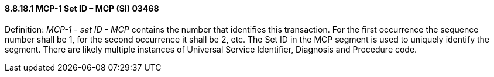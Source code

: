 ==== 8.8.18.1 MCP-1 Set ID – MCP (SI) 03468

Definition: _MCP-1 - set ID - MCP_ contains the number that identifies this transaction. For the first occurrence the sequence number shall be 1, for the second occurrence it shall be 2, etc. The Set ID in the MCP segment is used to uniquely identify the segment. There are likely multiple instances of Universal Service Identifier, Diagnosis and Procedure code.

